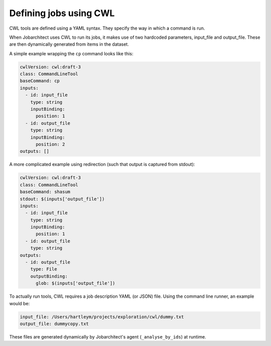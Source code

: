Defining jobs using CWL
=======================

CWL tools are defined using a YAML syntax. They specify the way in which a command is run. 

When Jobarchitect uses CWL to run its jobs, it makes use of two hardcoded parameters, 
input_file and output_file. These are then dynamically generated from items in the
dataset.

A simple example wrapping the ``cp`` command looks like this:

.. code-block:: yaml

    cwlVersion: cwl:draft-3
    class: CommandLineTool
    baseCommand: cp
    inputs:
      - id: input_file
        type: string
        inputBinding:
          position: 1
      - id: output_file
        type: string
        inputBinding:
          position: 2
    outputs: []

A more complicated example using redirection (such that output is captured from stdout):

.. code-block:: yaml

    cwlVersion: cwl:draft-3
    class: CommandLineTool
    baseCommand: shasum
    stdout: $(inputs['output_file'])
    inputs:
      - id: input_file
        type: string
        inputBinding:
          position: 1
      - id: output_file
        type: string
    outputs:
      - id: output_file
        type: File
        outputBinding:
          glob: $(inputs['output_file'])

To actually run tools, CWL requires a job description YAML (or JSON) file. Using the command line runner, an example would be:

.. code-block:: yaml

    input_file: /Users/hartleym/projects/exploration/cwl/dummy.txt
    output_file: dummycopy.txt
    
These files are generated dynamically by Jobarchitect's agent (``_analyse_by_ids``) at runtime.
